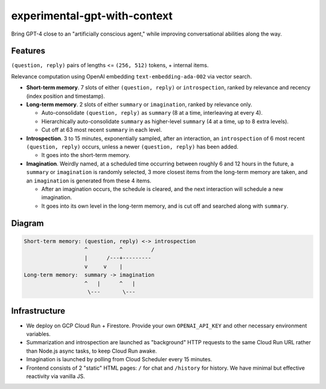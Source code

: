 experimental-gpt-with-context
=============================

Bring GPT-4 close to an "artificially conscious agent,"
while improving conversational abilities along the way.


Features
--------

``(question, reply)`` pairs of lengths <= ``(256, 512)`` tokens,
+ internal items.

Relevance computation using OpenAI embedding ``text-embedding-ada-002``
via vector search.

- **Short-term memory**. 7 slots of either ``(question, reply)``
  or ``introspection``, ranked by relevance and recency
  (index position and timestamp).

- **Long-term memory**. 2 slots of either ``summary`` or ``imagination``,
  ranked by relevance only.

  - Auto-consolidate ``(question, reply)`` as ``summary`` (8 at a time,
    interleaving at every 4).

  - Hierarchically auto-consolidate ``summary`` as higher-level ``summary``
    (4 at a time, up to 8 extra levels).

  - Cut off at 63 most recent ``summary`` in each level.

- **Introspection**. 3 to 15 minutes, exponentially sampled, after an interaction,
  an ``introspection`` of 6 most recent ``(question, reply)`` occurs,
  unless a newer ``(question, reply)`` has been added.

  - It goes into the short-term memory.

- **Imagination**. Weirdly named, at a scheduled time occurring between roughly
  6 and 12 hours in the future, a ``summary`` or ``imagination`` is randomly selected,
  3 more closest items from the long-term memory are taken, and an ``imagination``
  is generated from these 4 items.

  - After an imagination occurs, the schedule is cleared, and the next interaction
    will schedule a new imagination.

  - It goes into its own level in the long-term memory, and is cut off
    and searched along with ``summary``.


Diagram
-------

.. code-block:: none

   Short-term memory: (question, reply) <-> introspection
                      ^          ^         /
                      |      /---+---------
                      v     v    |
   Long-term memory:  summary -> imagination
                      ^   |      ^   |
                       \---       \---


Infrastructure
--------------

- We deploy on GCP Cloud Run + Firestore. Provide your own ``OPENAI_API_KEY``
  and other necessary environment variables.

- Summarization and introspection are launched as "background" HTTP requests
  to the same Cloud Run URL rather than Node.js async tasks, to keep
  Cloud Run awake.

- Imagination is launched by polling from Cloud Scheduler every 15 minutes.

- Frontend consists of 2 "static" HTML pages: ``/`` for chat
  and ``/history`` for history. We have minimal but effective reactivity
  via vanilla JS.
